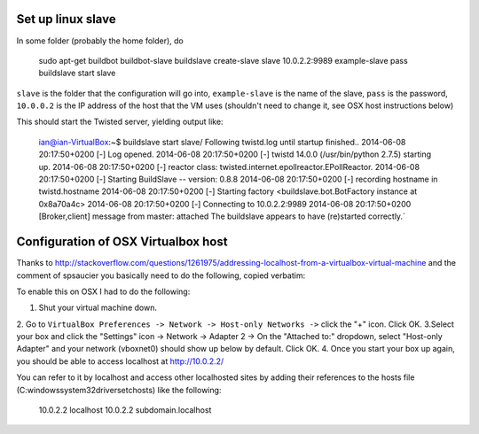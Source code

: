 Set up linux slave
==================

In some folder (probably the home folder), do

    sudo apt-get buildbot buildbot-slave
    buildslave create-slave slave 10.0.2.2:9989 example-slave pass
    buildslave start slave

``slave`` is the folder that the configuration will go into, ``example-slave`` is the name of the slave, ``pass`` is the password, ``10.0.0.2`` is the IP address of the host that the VM uses (shouldn't need to change it, see OSX host instructions below)

This should start the Twisted server, yielding output like:

    ian@ian-VirtualBox:~$ buildslave start slave/
    Following twistd.log until startup finished..
    2014-06-08 20:17:50+0200 [-] Log opened.
    2014-06-08 20:17:50+0200 [-] twistd 14.0.0 (/usr/bin/python 2.7.5) starting up.
    2014-06-08 20:17:50+0200 [-] reactor class: twisted.internet.epollreactor.EPollReactor.
    2014-06-08 20:17:50+0200 [-] Starting BuildSlave -- version: 0.8.8
    2014-06-08 20:17:50+0200 [-] recording hostname in twistd.hostname
    2014-06-08 20:17:50+0200 [-] Starting factory <buildslave.bot.BotFactory instance at 0x8a70a4c>
    2014-06-08 20:17:50+0200 [-] Connecting to 10.0.2.2:9989
    2014-06-08 20:17:50+0200 [Broker,client] message from master: attached
    The buildslave appears to have (re)started correctly.`

Configuration of OSX Virtualbox host
====================================

Thanks to http://stackoverflow.com/questions/1261975/addressing-localhost-from-a-virtualbox-virtual-machine and the comment of spsaucier you basically need to do the following, copied verbatim:

To enable this on OSX I had to do the following:

1. Shut your virtual machine down.
2. Go to ``VirtualBox Preferences -> Network -> Host-only Networks ->`` click the "+" icon. Click OK.
3.Select your box and click the "Settings" icon -> Network -> Adapter 2 -> On the "Attached to:" dropdown, select "Host-only Adapter" and your network (vboxnet0) should show up below by default. Click OK.
4. Once you start your box up again, you should be able to access localhost at http://10.0.2.2/

You can refer to it by localhost and access other localhosted sites by adding their references to the hosts file (C:\windows\system32\drivers\etc\hosts) like the following:

	10.0.2.2    localhost
	10.0.2.2    subdomain.localhost
